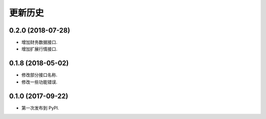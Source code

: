 
更新历史
==============

0.2.0 (2018-07-28)
------------------

* 增加财务数据接口.
* 增加扩展行情接口.


0.1.8 (2018-05-02)
------------------

* 修改部分接口名称.
* 修改一些功能错误.


0.1.0 (2017-09-22)
------------------

* 第一次发布到 PyPI.
